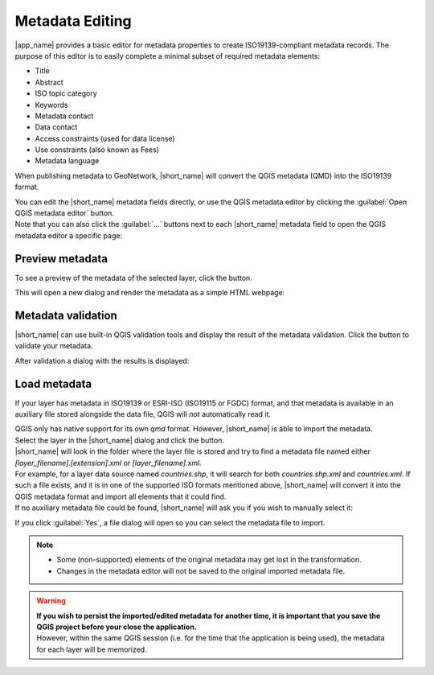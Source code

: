 .. _MetadataEditing:

Metadata Editing
================

|app_name| provides a basic editor for metadata properties to create
ISO19139-compliant metadata records. The purpose of this editor is to easily
complete a minimal subset of required metadata elements:

-   Title
-   Abstract
-   ISO topic category
-   Keywords
-   Metadata contact
-   Data contact
-   Access constraints (used for data license)
-   Use constraints (also known as Fees)
-   Metadata language

When publishing metadata to GeoNetwork, |short_name| will convert the QGIS metadata (QMD) into the ISO19139 format.

| You can edit the |short_name| metadata fields directly, or use the QGIS metadata editor by clicking the :guilabel:`Open QGIS metadata editor` button.
| Note that you can also click the :guilabel:`...` buttons next to each |short_name| metadata field to open the QGIS metadata editor a specific page:

.. image:: ./img/publish_metadata.png


Preview metadata
----------------

To see a preview of the metadata of the selected layer, click the |previewmetadata| button.

.. |previewmetadata| image:: ./img/preview_metadata_button.png

This will open a new dialog and render the metadata as a simple HTML webpage:

.. image:: ./img/metadata_preview.png


Metadata validation
-------------------

|short_name| can use built-in QGIS validation tools and display the result of the metadata validation.
Click the |validatemetadata| button to validate your metadata.

.. |validatemetadata| image:: ./img/validation.png 

After validation a dialog with the results is displayed:

.. image:: ./img/metadata_validation.png

Load metadata
-------------

If your layer has metadata in ISO19139 or ESRI-ISO (ISO19115 or FGDC) format, and that metadata is available in an auxiliary file stored alongside the data file, QGIS will *not* automatically read it.

| QGIS only has native support for its own `qmd` format. However, |short_name| is able to import the metadata.
| Select the layer in the |short_name| dialog and click the |loadmetadata| button.

.. |loadmetadata| image:: ./img/loadmetadata.png 

| |short_name| will look in the folder where the layer file is stored and try to find a metadata file named either `[layer_filename].[extension].xml` or `[layer_filename].xml`.
| For example, for a layer data source named `countries.shp`, it will search for both `countries.shp.xml` and `countries.xml`.
  If such a file exists, and it is in one of the supported ISO formats mentioned above, |short_name| will convert it into the QGIS metadata format and import all elements that it could find.
| If no auxiliary metadata file could be found, |short_name| will ask you if you wish to manually select it:

.. image:: ./img/manually_load_metadata.png

If you click :guilabel:`Yes`, a file dialog will open so you can select the metadata file to import.

.. note::   - Some (non-supported) elements of the original metadata may get lost in the transformation.
            - Changes in the metadata editor will not be saved to the original imported metadata file.

.. warning::    | **If you wish to persist the imported/edited metadata for another time, it is important that you
                  save the QGIS project before your close the application.**
                | However, within the same QGIS session (i.e. for the time that the application is being used),
                  the metadata for each layer will be memorized.
